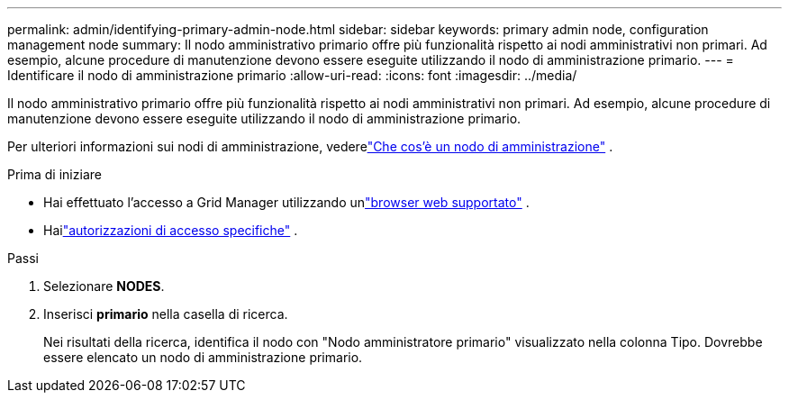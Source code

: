 ---
permalink: admin/identifying-primary-admin-node.html 
sidebar: sidebar 
keywords: primary admin node, configuration management node 
summary: Il nodo amministrativo primario offre più funzionalità rispetto ai nodi amministrativi non primari.  Ad esempio, alcune procedure di manutenzione devono essere eseguite utilizzando il nodo di amministrazione primario. 
---
= Identificare il nodo di amministrazione primario
:allow-uri-read: 
:icons: font
:imagesdir: ../media/


[role="lead"]
Il nodo amministrativo primario offre più funzionalità rispetto ai nodi amministrativi non primari.  Ad esempio, alcune procedure di manutenzione devono essere eseguite utilizzando il nodo di amministrazione primario.

Per ulteriori informazioni sui nodi di amministrazione, vederelink:../primer/what-admin-node-is.html["Che cos'è un nodo di amministrazione"] .

.Prima di iniziare
* Hai effettuato l'accesso a Grid Manager utilizzando unlink:../admin/web-browser-requirements.html["browser web supportato"] .
* Hailink:admin-group-permissions.html["autorizzazioni di accesso specifiche"] .


.Passi
. Selezionare *NODES*.
. Inserisci *primario* nella casella di ricerca.
+
Nei risultati della ricerca, identifica il nodo con "Nodo amministratore primario" visualizzato nella colonna Tipo.  Dovrebbe essere elencato un nodo di amministrazione primario.


